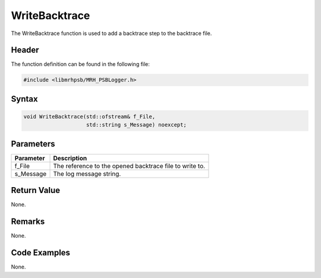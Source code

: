 WriteBacktrace
==============
The WriteBacktrace function is used to add a backtrace step to the backtrace 
file.

Header
------
The function definition can be found in the following file:

.. code-block:: c

    #include <libmrhpsb/MRH_PSBLogger.h>


Syntax
------
.. code-block:: c

    void WriteBacktrace(std::ofstream& f_File, 
                        std::string s_Message) noexcept;


Parameters
----------
.. list-table::
    :header-rows: 1

    * - Parameter
      - Description
    * - f_File
      - The reference to the opened backtrace file to write to.
    * - s_Message
      - The log message string.
      

Return Value
------------
None.

Remarks
-------
None.

Code Examples
-------------
None.
